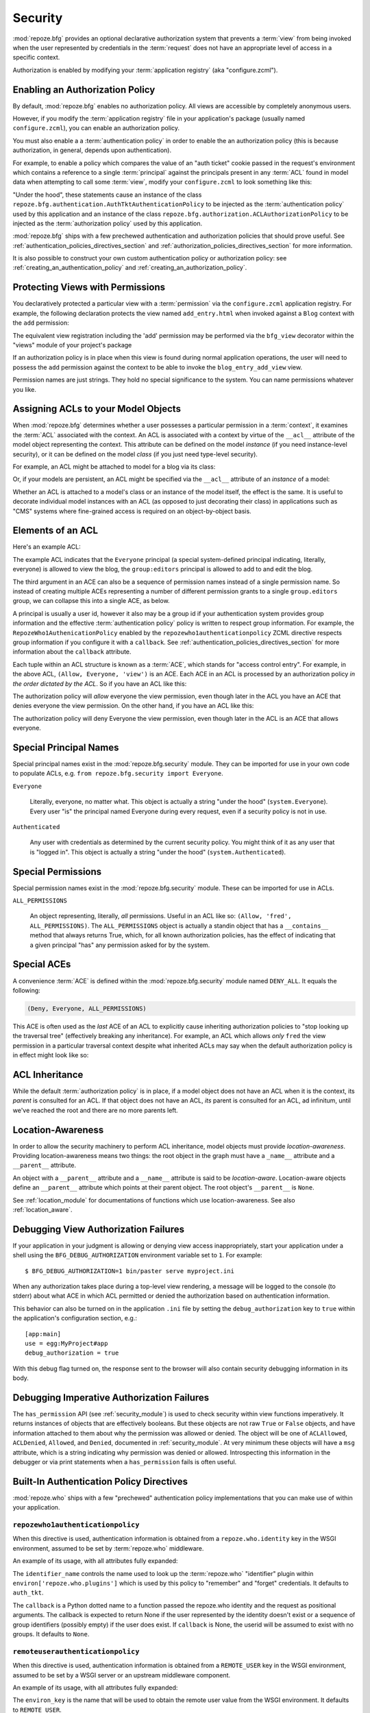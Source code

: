 .. _security_chapter:

Security
========

:mod:`repoze.bfg` provides an optional declarative authorization
system that prevents a :term:`view` from being invoked when the user
represented by credentials in the :term:`request` does not have an
appropriate level of access in a specific context.

Authorization is enabled by modifying your :term:`application
registry` (aka "configure.zcml").

Enabling an Authorization Policy
--------------------------------

By default, :mod:`repoze.bfg` enables no authorization policy.  All
views are accessible by completely anonymous users.

However, if you modify the :term:`application registry` file in your
application's package (usually named ``configure.zcml``), you can
enable an authorization policy.

You must also enable a a :term:`authentication policy` in order to
enable the an authorization policy (this is because authorization, in
general, depends upon authentication).

For example, to enable a policy which compares the value of an "auth
ticket" cookie passed in the request's environment which contains a
reference to a single :term:`principal` against the principals present
in any :term:`ACL` found in model data when attempting to call some
:term:`view`, modify your ``configure.zcml`` to look something like
this:

.. code-block:: xml
   :linenos:

   <configure xmlns="http://namespaces.repoze.org/bfg">

     <!-- views and other directives before this... -->

     <authtktauthenticationpolicy
          secret="iamsosecret"/>

     <aclauthorizationpolicy/>

    </configure>

"Under the hood", these statements cause an instance of the class
``repoze.bfg.authentication.AuthTktAuthenticationPolicy`` to be
injected as the :term:`authentication policy` used by this application
and an instance of the class
``repoze.bfg.authorization.ACLAuthorizationPolicy`` to be injected as
the :term:`authorization policy` used by this application.

:mod:`repoze.bfg` ships with a few prechewed authentication and
authorization policies that should prove useful.  See
:ref:`authentication_policies_directives_section` and
:ref:`authorization_policies_directives_section` for more information.

It is also possible to construct your own custom authentication policy
or authorization policy: see :ref:`creating_an_authentication_policy`
and :ref:`creating_an_authorization_policy`.

Protecting Views with Permissions
---------------------------------

You declaratively protected a particular view with a
:term:`permission` via the ``configure.zcml`` application registry.
For example, the following declaration protects the view named
``add_entry.html`` when invoked against a ``Blog`` context with the
``add`` permission:

.. code-block:: xml
   :linenos:

   <view
       for=".models.Blog"
       view=".views.blog_entry_add_view"
       name="add_entry.html"
       permission="add"
       />

The equivalent view registration including the 'add' permission may be
performed via the ``bfg_view`` decorator within the "views" module of
your project's package

.. code-block:: python
   :linenos:

   from repoze.bfg.view import bfg_view
   from models import Blog

   @bfg_view(for_=Blog, name='add_entry.html', permission='add')
   def blog_entry_add_view(context, request):
       """ Add blog entry code goes here """
       pass

If an authorization policy is in place when this view is found during
normal application operations, the user will need to possess the
``add`` permission against the context to be able to invoke the
``blog_entry_add_view`` view.

Permission names are just strings.  They hold no special significance
to the system.  You can name permissions whatever you like.

.. _assigning_acls:

Assigning ACLs to your Model Objects
------------------------------------

When :mod:`repoze.bfg` determines whether a user possesses a particular
permission in a :term:`context`, it examines the :term:`ACL`
associated with the context.  An ACL is associated with a context by
virtue of the ``__acl__`` attribute of the model object representing
the context.  This attribute can be defined on the model *instance*
(if you need instance-level security), or it can be defined on the
model *class* (if you just need type-level security).

For example, an ACL might be attached to model for a blog via its
class:

.. code-block:: python
   :linenos:

   from repoze.bfg.security import Everyone
   from repoze.bfg.security import Allow

   class Blog(object):
       __acl__ = [
           (Allow, Everyone, 'view'),
           (Allow, 'group:editors', 'add'),
           (Allow, 'group:editors', 'edit'),
           ]

Or, if your models are persistent, an ACL might be specified via the
``__acl__`` attribute of an *instance* of a model:

.. code-block:: python
   :linenos:

   from repoze.bfg.security import Everyone
   from repoze.bfg.security import Allow

   class Blog(object):
       pass

   blog = Blog()

   blog.__acl__ = [
           (Allow, Everyone, 'view'),
           (Allow, 'group:editors', 'add'),
           (Allow, 'group:editors', 'edit'),
           ]

Whether an ACL is attached to a model's class or an instance of the
model itself, the effect is the same.  It is useful to decorate
individual model instances with an ACL (as opposed to just decorating
their class) in applications such as "CMS" systems where fine-grained
access is required on an object-by-object basis.

Elements of an ACL
------------------

Here's an example ACL:

.. code-block:: python
   :linenos:

   from repoze.bfg.security import Everyone
   from repoze.bfg.security import Allow

   __acl__ = [
           (Allow, Everyone, 'view'),
           (Allow, 'group:editors', 'add'),
           (Allow, 'group:editors', 'edit'),
           ]

The example ACL indicates that the ``Everyone`` principal (a special
system-defined principal indicating, literally, everyone) is allowed
to view the blog, the ``group:editors`` principal is allowed to add to
and edit the blog.

The third argument in an ACE can also be a sequence of permission
names instead of a single permission name.  So instead of creating
multiple ACEs representing a number of different permission grants to
a single ``group.editors`` group, we can collapse this into a single
ACE, as below.

.. code-block:: python
   :linenos:

   from repoze.bfg.security import Everyone
   from repoze.bfg.security import Allow

   __acl__ = [
       (Allow, Everyone, 'view'),
       (Allow, 'group:editors', ('add', 'edit')),
       ]

A principal is usually a user id, however it also may be a group id if
your authentication system provides group information and the
effective :term:`authentication policy` policy is written to respect
group information.  For example, the ``RepozeWho1AuthenicationPolicy``
enabled by the ``repozewho1authenticationpolicy`` ZCML directive
respects group information if you configure it with a ``callback``.
See :ref:`authentication_policies_directives_section` for more
information about the ``callback`` attribute.

Each tuple within an ACL structure is known as a :term:`ACE`, which
stands for "access control entry".  For example, in the above ACL,
``(Allow, Everyone, 'view')`` is an ACE.  Each ACE in an ACL is
processed by an authorization policy *in the order dictated by the
ACL*.  So if you have an ACL like this:

.. code-block:: python
   :linenos:

   from repoze.bfg.security import Everyone
   from repoze.bfg.security import Allow
   from repoze.bfg.security import Deny

   __acl__ = [
       (Allow, Everyone, 'view'),
       (Deny, Everyone, 'view'),
       ]

The authorization policy will *allow* everyone the view permission,
even though later in the ACL you have an ACE that denies everyone the
view permission.  On the other hand, if you have an ACL like this:

.. code-block:: python
   :linenos:

   from repoze.bfg.security import Everyone
   from repoze.bfg.security import Allow
   from repoze.bfg.security import Deny

   __acl__ = [
       (Deny, Everyone, 'view'),
       (Allow, Everyone, 'view'),
       ]

The authorization policy will deny Everyone the view permission, even
though later in the ACL is an ACE that allows everyone.

Special Principal Names
-----------------------

Special principal names exist in the :mod:`repoze.bfg.security`
module.  They can be imported for use in your own code to populate
ACLs, e.g. ``from repoze.bfg.security import Everyone``.

``Everyone``

  Literally, everyone, no matter what.  This object is actually a
  string "under the hood" (``system.Everyone``).  Every user "is" the
  principal named Everyone during every request, even if a security
  policy is not in use.

``Authenticated``

  Any user with credentials as determined by the current security
  policy.  You might think of it as any user that is "logged in".
  This object is actually a string "under the hood"
  (``system.Authenticated``).

Special Permissions
-------------------

Special permission names exist in the :mod:`repoze.bfg.security`
module.  These can be imported for use in ACLs.

.. _all_permissions:

``ALL_PERMISSIONS``

  An object representing, literally, *all* permissions.  Useful in an
  ACL like so: ``(Allow, 'fred', ALL_PERMISSIONS)``.  The
  ``ALL_PERMISSIONS`` object is actually a standin object that has a
  ``__contains__`` method that always returns True, which, for all
  known authorization policies, has the effect of indicating that a
  given principal "has" any permission asked for by the system.

Special ACEs
------------

A convenience :term:`ACE` is defined within the
:mod:`repoze.bfg.security` module named ``DENY_ALL``.  It equals the
following:

.. code-block:: python

   (Deny, Everyone, ALL_PERMISSIONS)

This ACE is often used as the *last* ACE of an ACL to explicitly cause
inheriting authorization policies to "stop looking up the traversal
tree" (effectively breaking any inheritance).  For example, an ACL
which allows *only* ``fred`` the view permission in a particular
traversal context despite what inherited ACLs may say when the default
authorization policy is in effect might look like so:

.. code-block:: python
   :linenos:

   from repoze.bfg.security import Allow
   from repoze.bfg.security import DENY_ALL

   __acl__ = [ (Allow, 'fred', 'view'), DENY_ALL ]

ACL Inheritance
---------------

While the default :term:`authorization policy` is in place, if a model
object does not have an ACL when it is the context, its *parent* is
consulted for an ACL.  If that object does not have an ACL, *its*
parent is consulted for an ACL, ad infinitum, until we've reached the
root and there are no more parents left.

Location-Awareness
------------------

In order to allow the security machinery to perform ACL inheritance,
model objects must provide *location-awareness*.  Providing
location-awareness means two things: the root object in the graph must
have a ``_name__`` attribute and a ``__parent__`` attribute.

.. code-block:: python
   :linenos:

   class Blog(object):
       __name__ = ''
       __parent__ = None

An object with a ``__parent__`` attribute and a ``__name__`` attribute
is said to be *location-aware*.  Location-aware objects define an
``__parent__`` attribute which points at their parent object.  The
root object's ``__parent__`` is ``None``.

See :ref:`location_module` for documentations of functions which use
location-awareness.  See also :ref:`location_aware`.

.. _debug_authorization_section:

Debugging View Authorization Failures
-------------------------------------

If your application in your judgment is allowing or denying view
access inappropriately, start your application under a shell using the
``BFG_DEBUG_AUTHORIZATION`` environment variable set to ``1``.  For
example::

  $ BFG_DEBUG_AUTHORIZATION=1 bin/paster serve myproject.ini

When any authorization takes place during a top-level view rendering,
a message will be logged to the console (to stderr) about what ACE in
which ACL permitted or denied the authorization based on
authentication information.

This behavior can also be turned on in the application ``.ini`` file
by setting the ``debug_authorization`` key to ``true`` within the
application's configuration section, e.g.::

  [app:main]
  use = egg:MyProject#app
  debug_authorization = true

With this debug flag turned on, the response sent to the browser will
also contain security debugging information in its body.

Debugging Imperative Authorization Failures
-------------------------------------------

The ``has_permission`` API (see :ref:`security_module`) is used to
check security within view functions imperatively.  It returns
instances of objects that are effectively booleans.  But these objects
are not raw ``True`` or ``False`` objects, and have information
attached to them about why the permission was allowed or denied.  The
object will be one of ``ACLAllowed``, ``ACLDenied``, ``Allowed``, and
``Denied``, documented in :ref:`security_module`.  At very minimum
these objects will have a ``msg`` attribute, which is a string
indicating why permission was denied or allowed.  Introspecting this
information in the debugger or via print statements when a
``has_permission`` fails is often useful.

.. _authentication_policies_directives_section:

Built-In Authentication Policy Directives
-----------------------------------------

:mod:`repoze.who` ships with a few "prechewed" authentication policy
implementations that you can make use of within your application.

``repozewho1authenticationpolicy``
~~~~~~~~~~~~~~~~~~~~~~~~~~~~~~~~~~

When this directive is used, authentication information is obtained
from a ``repoze.who.identity`` key in the WSGI environment, assumed to
be set by :term:`repoze.who` middleware.

An example of its usage, with all attributes fully expanded:

.. code-block:: xml
   :linenos:

   <repozewho1authenticationpolicy
    identifier_name="auth_tkt"
    callback=".somemodule.somefunc"
    />

The ``identifier_name`` controls the name used to look up the
:term:`repoze.who` "identifier" plugin within
``environ['repoze.who.plugins']`` which is used by this policy to
"remember" and "forget" credentials.  It defaults to ``auth_tkt``.

The ``callback`` is a Python dotted name to a function passed the
repoze.who identity and the request as positional arguments.  The
callback is expected to return None if the user represented by the
identity doesn't exist or a sequence of group identifiers (possibly
empty) if the user does exist.  If ``callback`` is None, the userid
will be assumed to exist with no groups.   It defaults to ``None``.

``remoteuserauthenticationpolicy``
~~~~~~~~~~~~~~~~~~~~~~~~~~~~~~~~~~

When this directive is used, authentication information is obtained
from a ``REMOTE_USER`` key in the WSGI environment, assumed to
be set by a WSGI server or an upstream middleware component.

An example of its usage, with all attributes fully expanded:

.. code-block:: xml
   :linenos:

   <remoteuserauthenticationpolicy
    environ_key="REMOTE_USER"
    callback=".somemodule.somefunc"
    />

The ``environ_key`` is the name that will be used to obtain the remote
user value from the WSGI environment.  It defaults to ``REMOTE_USER``.

The ``callback`` is a Python dotted name to a function passed the
string representing the remote user and the request as positional
arguments.  The callback is expected to return None if the user
represented by the string doesn't exist or a sequence of group
identifiers (possibly empty) if the user does exist.  If ``callback``
is None, the userid will be assumed to exist with no groups.  It
defaults to ``None``.

``authtktauthenticationpolicy``
~~~~~~~~~~~~~~~~~~~~~~~~~~~~~~~

When this directive is used, authentication information is obtained
from an "auth ticket" cookie value, assumed to be set by a custom
login form.

An example of its usage, with all attributes fully expanded:

.. code-block:: xml
   :linenos:

   <authtktauthenticationpolicy
    secret="goshiamsosecret"
    callback=".somemodule.somefunc"
    cookie_name="mycookiename"
    secure="false"
    include_ip="false"
    timeout="86400"
    reissue_time="600"
    />

The ``secret`` is a string that will be used to encrypt the data
stored by the cookie.  It is required and has no default.

The ``callback`` is a Python dotted name to a function passed the
string representing the userid stored in the cookie and the request as
positional arguments.  The callback is expected to return None if the
user represented by the string doesn't exist or a sequence of group
identifiers (possibly empty) if the user does exist.  If ``callback``
is None, the userid will be assumed to exist with no groups.  It
defaults to ``None``.

The ``cookie_name`` is the name used for the cookie that contains the
user information.  It defaults to ``repoze.bfg.auth_tkt``.

``secure`` is a boolean value.  If it's set to "true", the cookie will
only be sent back by the browser over a secure (HTTPS) connection.
It defauls to "false".

``include_ip`` is a boolean value.  If it's set to true, the
requesting IP address is made part of the authentication data in the
cookie; if the IP encoded in the cookie differs from the IP of the
requesting user agent, the cookie is considered invalid.  It defaults
to "false".

``timeout`` is an integer value.  It represents the maximum age in
seconds allowed for a cookie to live.  If ``timeout`` is specified,
you must also set ``reissue_time`` to a lower value.  It defaults to
``None``, meaning that the cookie will only live for the duration of
the user's browser session.

``reissue_time`` is an integer value.  If ``reissue_time`` is
specified, when we encounter a cookie that is older than the reissue
time (in seconds), but younger that the ``timeout``, a new cookie will
be issued.  It defaults to ``None``, meaning that authentication
cookies are never reissued.

.. _authorization_policies_directives_section:

Built-In Authorization Policy Directives
----------------------------------------

``aclauthorizationpolicy``

When this directive is used, authorization information is obtained
from :term:`ACL` objects attached to model instances.

An example of its usage, with all attributes fully expanded:

.. code-block:: xml
   :linenos:

   <aclauthorizationpolicy/>

In other words, it has no configuration attributes; its existence in a
``configure.zcml`` file enables it.

.. _creating_an_authentication_policy:

Creating Your Own Authentication Policy
---------------------------------------

:mod:`repoze.bfg` ships with a number of useful out-of-the-box
security policies (see
:ref:`authentication_policies_directives_section`).  However, creating
your own authentication policy is often necessary when you want to
control the "horizontal and vertical" of how your users authenticate.
Doing so is matter of creating an instance of something that
implements the following interface:

.. code-block:: python

   class AuthenticationPolicy(object):
       """ An object representing a BFG authentication policy. """
       def authenticated_userid(self, request):
           """ Return the authenticated userid or ``None`` if no
           authenticated userid can be found. """

       def effective_principals(self, request):
           """ Return a sequence representing the effective principals
           including the userid and any groups belonged to by the current
           user, including 'system' groups such as Everyone and
           Authenticated. """

       def remember(self, request, principal, **kw):
           """ Return a set of headers suitable for 'remembering' the
           principal named ``principal`` when set in a response.  An
           individual authentication policy and its consumers can decide
           on the composition and meaning of **kw. """
       
       def forget(self, request):
           """ Return a set of headers suitable for 'forgetting' the
           current user on subsequent requests. """

You will then need to create a ZCML directive which allows you to use
the authentication policy within a ZCML file.  See the
``repoze.bfg.zcml`` module in the :mod:`repoze.bfg` source code for
examples of how to create a directive.  Authorization policy ZCML
directives should use the ZCML discriminator value
"authentication_policy" in their actions to allow for conflict
detection.

.. _creating_an_authorization_policy:

Creating Your Own Authorization Policy
--------------------------------------

An authentiction policy the policy that allows or denies access after
a user has been authenticated.  By default, :mod:`repoze.bfg` will use
the ``repoze.bfg.authorization.ACLAuthorizationPolicy`` if an
authentication policy is activated and an authorization policy isn't
otherwise specificed.  In some cases, it's useful to be able to use a
different authentication policy than the
``repoze.bfg.authorization.ACLAuthorizationPolicy``.  For example, it
might be desirable to construct an alternate authorization policy
which allows the application to use an authorization mechanism that
does not involve :term:`ACL` objects.

:mod:`repoze.bfg` ships with only its single default
``ACLAuthorizationPolicy``, so you'll need to create your own if you'd
like to use a different one.  Creating and using your own
authorization policy is a matter of creating an instance of an object
that implements the following interface:

.. code-block:: python

    class IAuthorizationPolicy(object):
        """ A adapter on context """
        def permits(self, context, principals, permission):
            """ Return True if any of the principals is allowed the
            permission in the current context, else return False """
            
        def principals_allowed_by_permission(self, context, permission):
            """ Return a set of principal identifiers allowed by the 
                permission """

You will then need to create a ZCML directive which allows you to use
the authorization policy within a ZCML file.  See the
``repoze.bfg.zcml`` module in the :mod:`repoze.bfg` source for
examples of how to create a directive.  Authorization policy ZCML
directives should use the ZCML discriminator value
"authorization_policy" in their actions to allow for conflict
detection.
